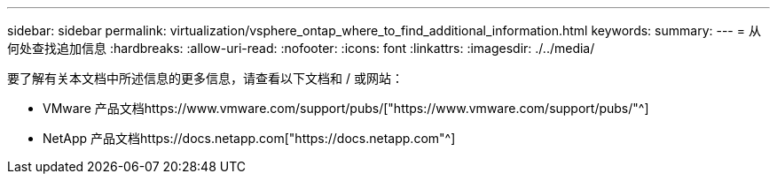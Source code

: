 ---
sidebar: sidebar 
permalink: virtualization/vsphere_ontap_where_to_find_additional_information.html 
keywords:  
summary:  
---
= 从何处查找追加信息
:hardbreaks:
:allow-uri-read: 
:nofooter: 
:icons: font
:linkattrs: 
:imagesdir: ./../media/


要了解有关本文档中所述信息的更多信息，请查看以下文档和 / 或网站：

* VMware 产品文档https://www.vmware.com/support/pubs/["https://www.vmware.com/support/pubs/"^]
* NetApp 产品文档https://docs.netapp.com["https://docs.netapp.com"^]

